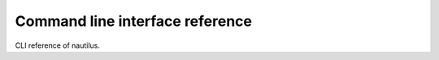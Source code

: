 ================================
Command line interface reference
================================

CLI reference of nautilus.

